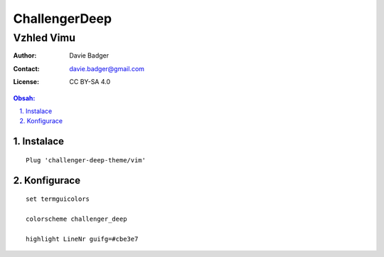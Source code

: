 ================
 ChallengerDeep
================
-------------
 Vzhled Vimu
-------------

:Author: Davie Badger
:Contact: davie.badger@gmail.com
:License: CC BY-SA 4.0

.. contents:: Obsah:

.. sectnum::
   :depth: 3
   :suffix: .

Instalace
=========

::

   Plug 'challenger-deep-theme/vim'

Konfigurace
===========

::

   set termguicolors

   colorscheme challenger_deep

   highlight LineNr guifg=#cbe3e7

